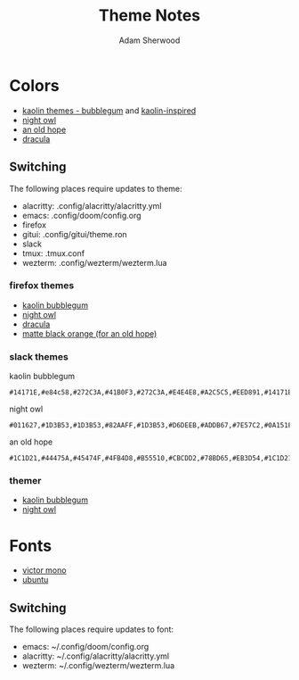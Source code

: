 #+TITLE: Theme Notes
#+AUTHOR: Adam Sherwood
#+EMAIL: theherk@gmail.com
#+DESCRIPTION: Information about theme configurations.

* Colors

- [[https://github.com/ogdenwebb/emacs-kaolin-themes][kaolin themes - bubblegum]] and [[https://github.com/alternateved/kaolin-inspired][kaolin-inspired]]
- [[https://github.com/sdras/night-owl-vscode-theme][night owl]]
- [[https://github.com/mohkale/an-old-hope-theme][an old hope]]
- [[https://draculatheme.com/][dracula]]

** Switching

The following places require updates to theme:

- alacritty: .config/alacritty/alacritty.yml
- emacs: .config/doom/config.org
- firefox
- gitui: .config/gitui/theme.ron
- slack
- tmux: .tmux.conf
- wezterm: .config/wezterm/wezterm.lua

*** firefox themes

- [[https://color.firefox.com/?theme=XQAAAAIOAQAAAAAAAABBKYhm849SCia2CaaEGccwS-xMDPr0sKyHm0LFtsAuOs5Hgc59MzILXCVRpjcIcxKwXf-yc__PKRtJvTLuqCwxEvSIG5G-JU2nV8QMryjBVOlGDzRqLdB29oIFwqvIfpV4XWTC1uKCh3ILvcnJhfHuMoyL5sRfBa2iZxDB_ya6eVp-KaVwghWkUDYPaLkOR63d33whjJPzYrpf2sh9d2ppdtku_Z76zswg][kaolin bubblegum]]
- [[https://addons.mozilla.org/en-US/firefox/addon/night-owl-theme/?utm_source=addons.mozilla.org&utm_medium=referral&utm_content=search][night owl]]
- [[https://addons.mozilla.org/en-US/firefox/addon/dracula-dark/][dracula]]
- [[https://addons.mozilla.org/en-US/firefox/addon/matte-black-orange/][matte black orange (for an old hope)]]

*** slack themes

kaolin bubblegum

#+begin_src
#14171E,#e84c58,#272C3A,#41B0F3,#272C3A,#E4E4E8,#A2C5C5,#EED891,#14171E,#c79af4
#+end_src

night owl

#+begin_src
#011627,#1D3B53,#1D3B53,#82AAFF,#1D3B53,#D6DEEB,#ADDB67,#7E57C2,#0A151F,#D6DEEB
#+end_src

an old hope

#+begin_src
#1C1D21,#44475A,#45474F,#4FB4D8,#B55510,#CBCDD2,#78BD65,#EB3D54,#1C1D21,#E5CD52
#+end_src

*** themer

- [[https://themer.dev/?colors.dark.shade0=%2314171e&colors.dark.shade7=%23e4e4e8&colors.dark.accent0=%23e84c58&colors.dark.accent1=%23c79af4&colors.dark.accent2=%23eed891&colors.dark.accent3=%2363e8c1&colors.dark.accent5=%2341b0f3&colors.dark.accent4=%236bd9db&colors.dark.accent6=%2341b0f3&colors.dark.accent7=%23c79af4][kaolin bubblegum]]
- [[https://themer.dev/?colors.dark.shade0=%23011627&colors.dark.shade7=%23d6deeb&colors.dark.accent0=%23ef5350&colors.dark.accent1=%23c792ea&colors.dark.accent2=%23c5e478&colors.dark.accent3=%2322da6e&colors.dark.accent4=%23c792ea&colors.dark.accent5=%2382aaff&colors.dark.accent6=%2321c7a8&colors.dark.accent7=%23c792ea&activeColorSet=dark&calculateIntermediaryShades.dark=true&calculateIntermediaryShades.light=true][night owl]]

* Fonts

- [[https://rubjo.github.io/victor-mono/][victor mono]]
- [[https://design.ubuntu.com/font/][ubuntu]]

** Switching

The following places require updates to font:

- emacs: ~/.config/doom/config.org
- alacritty: ~/.config/alacritty/alacritty.yml
- wezterm: ~/.config/wezterm/wezterm.lua
